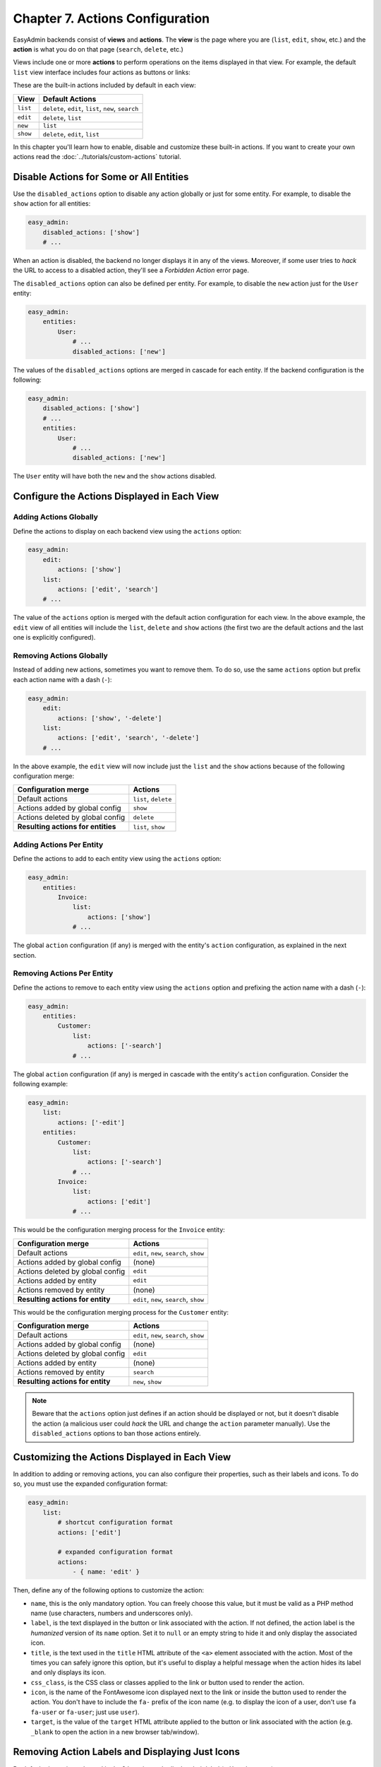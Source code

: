 Chapter 7. Actions Configuration
================================

EasyAdmin backends consist of **views** and **actions**. The **view** is the
page where you are (``list``, ``edit``, ``show``, etc.) and the **action** is
what you do on that page (``search``, ``delete``, etc.)

Views include one or more **actions** to perform operations on the items
displayed in that view. For example, the default ``list`` view interface
includes four actions as buttons or links:

.. image:: ../images/easyadmin-list-view-actions.png
   :alt: List view interface

These are the built-in actions included by default in each view:

========  ===================================================
View      Default Actions
========  ===================================================
``list``  ``delete``, ``edit``, ``list``, ``new``, ``search``
``edit``  ``delete``, ``list``
``new``   ``list``
``show``  ``delete``, ``edit``, ``list``
========  ===================================================

In this chapter you'll learn how to enable, disable and customize these built-in
actions. If you want to create your own actions read the
:doc:`../tutorials/custom-actions` tutorial.

Disable Actions for Some or All Entities
----------------------------------------

Use the ``disabled_actions`` option to disable any action globally or just for
some entity. For example, to disable the ``show`` action for all entities:

.. code-block:: yaml

    easy_admin:
        disabled_actions: ['show']
        # ...

When an action is disabled, the backend no longer displays it in any of the
views. Moreover, if some user tries to *hack* the URL to access to a disabled
action, they'll see a *Forbidden Action* error page.

The ``disabled_actions`` option can also be defined per entity. For example, to
disable the ``new`` action just for the ``User`` entity:

.. code-block:: yaml

    easy_admin:
        entities:
            User:
                # ...
                disabled_actions: ['new']

The values of the ``disabled_actions`` options are merged in cascade for each
entity. If the backend configuration is the following:

.. code-block:: yaml

    easy_admin:
        disabled_actions: ['show']
        # ...
        entities:
            User:
                # ...
                disabled_actions: ['new']

The ``User`` entity will have both the ``new`` and the ``show`` actions disabled.

Configure the Actions Displayed in Each View
--------------------------------------------

Adding Actions Globally
~~~~~~~~~~~~~~~~~~~~~~~

Define the actions to display on each backend view using the ``actions`` option:

.. code-block:: yaml

    easy_admin:
        edit:
            actions: ['show']
        list:
            actions: ['edit', 'search']
        # ...

The value of the ``actions`` option is merged with the default action
configuration for each view. In the above example, the ``edit`` view of all
entities will include the ``list``, ``delete`` and ``show`` actions (the first
two are the default actions and the last one is explicitly configured).

Removing Actions Globally
~~~~~~~~~~~~~~~~~~~~~~~~~

Instead of adding new actions, sometimes you want to remove them. To do so, use
the same ``actions`` option but prefix each action name with a dash (``-``):

.. code-block:: yaml

    easy_admin:
        edit:
            actions: ['show', '-delete']
        list:
            actions: ['edit', 'search', '-delete']
        # ...

In the above example, the ``edit`` view will now include just the ``list`` and
the ``show`` actions because of the following configuration merge:

==================================  ====================
Configuration merge                 Actions
==================================  ====================
Default actions                     ``list``, ``delete``
Actions added by global config      ``show``
Actions deleted by global config    ``delete``
**Resulting actions for entities**  ``list``, ``show``
==================================  ====================

Adding Actions Per Entity
~~~~~~~~~~~~~~~~~~~~~~~~~

Define the actions to add to each entity view using the ``actions`` option:

.. code-block:: yaml

    easy_admin:
        entities:
            Invoice:
                list:
                    actions: ['show']
                # ...

The global ``action`` configuration (if any) is merged with the entity's
``action`` configuration, as explained in the next section.

Removing Actions Per Entity
~~~~~~~~~~~~~~~~~~~~~~~~~~~

Define the actions to remove to each entity view using the ``actions`` option and
prefixing the action name with a dash (``-``):

.. code-block:: yaml

    easy_admin:
        entities:
            Customer:
                list:
                    actions: ['-search']
                # ...

The global ``action`` configuration (if any) is merged in cascade with the
entity's ``action`` configuration. Consider the following example:

.. code-block:: yaml

    easy_admin:
        list:
            actions: ['-edit']
        entities:
            Customer:
                list:
                    actions: ['-search']
                # ...
            Invoice:
                list:
                    actions: ['edit']
                # ...

This would be the configuration merging process for the ``Invoice`` entity:

================================  =======================================
Configuration merge               Actions
================================  =======================================
Default actions                   ``edit``, ``new``, ``search``, ``show``
Actions added by global config    (none)
Actions deleted by global config  ``edit``
Actions added by entity           ``edit``
Actions removed by entity         (none)
**Resulting actions for entity**  ``edit``, ``new``, ``search``, ``show``
================================  =======================================

This would be the configuration merging process for the ``Customer`` entity:

================================  =======================================
Configuration merge               Actions
================================  =======================================
Default actions                   ``edit``, ``new``, ``search``, ``show``
Actions added by global config    (none)
Actions deleted by global config  ``edit``
Actions added by entity           (none)
Actions removed by entity         ``search``
**Resulting actions for entity**  ``new``, ``show``
================================  =======================================

.. note::

    Beware that the ``actions`` option just defines if an action should be
    displayed or not, but it doesn't disable the action (a malicious user could
    *hack* the URL and change the ``action`` parameter manually). Use the
    ``disabled_actions`` options to ban those actions entirely.

Customizing the Actions Displayed in Each View
----------------------------------------------

In addition to adding or removing actions, you can also configure their
properties, such as their labels and icons. To do so, you must use the expanded
configuration format:

.. code-block:: yaml

    easy_admin:
        list:
            # shortcut configuration format
            actions: ['edit']

            # expanded configuration format
            actions:
                - { name: 'edit' }

Then, define any of the following options to customize the action:

* ``name``, this is the only mandatory option. You can freely choose this value,
  but it must be valid as a PHP method name (use characters, numbers and
  underscores only).
* ``label``, is the text displayed in the button or link associated with the
  action. If not defined, the action label is the *humanized* version of its
  ``name`` option. Set it to ``null`` or an empty string to hide it and only
  display the associated icon.
* ``title``, is the text used in the ``title`` HTML attribute of the ``<a>``
  element associated with the action. Most of the times you can safely ignore
  this option, but it's useful to display a helpful message when the action
  hides its label and only displays its icon.
* ``css_class``, is the CSS class or classes applied to the link or button used
  to render the action.
* ``icon``, is the name of the FontAwesome icon displayed next to the link or
  inside the button used to render the action. You don't have to include the
  ``fa-`` prefix of the icon name (e.g. to display the icon of a user, don't
  use ``fa fa-user`` or ``fa-user``; just use ``user``).
* ``target``, is the value of the ``target`` HTML attribute applied to the button
  or link associated with the action (e.g. ``_blank`` to open the action in a
  new browser tab/window).

Removing Action Labels and Displaying Just Icons
------------------------------------------------

By default, the actions showed in the ``list`` view only display their label
(``Edit``, ``Show``, etc.):

.. image:: ../images/easyadmin-listing-actions-label-only.png
   :alt: Action Labels in Entity Listing

Adding an icon for each action is as easy as defining their ``icon`` option:

.. code-block:: yaml

    easy_admin:
        list:
            actions:
                - { name: 'show', icon: 'search' }
                - { name: 'edit', icon: 'pencil' }
        # ...

This configuration makes the entity listing looks as follow:

.. image:: ../images/easyadmin-listing-actions-label-and-icon.png
   :alt: Action Labels and Icons in Entity Listing

When displaying entities with lots of information, it may be useful to remove
the action label and display just their icons. To do so, define an empty string
for the ``label`` option or set its value to ``false``:

.. code-block:: yaml

    easy_admin:
        list:
            actions:
                - { name: 'show', icon: 'search', label: '' }
                - { name: 'edit', icon: 'pencil', label: '' }
                # if you prefer, set labels to false
                # - { name: 'show', icon: 'search', label: false }
                # - { name: 'edit', icon: 'pencil', label: false }
        # ...

This configuration makes the entity listing looks as follow:

.. image:: ../images/easyadmin-listing-actions-icon-only.png
   :alt: Action Icons in Entity Listing

Finally, when displaying only the action icon, it's useful to define the
``title`` attribute to display it when the user moves the cursor over the action
icon:

.. code-block:: yaml

    easy_admin:
        list:
            actions:
                - { name: 'show', icon: 'search', label: '', title: 'Search' }
                - { name: 'edit', icon: 'pencil', label: '', title: 'Edit' }
        # ...

-----

Next chapter: :doc:`menu-configuration`
